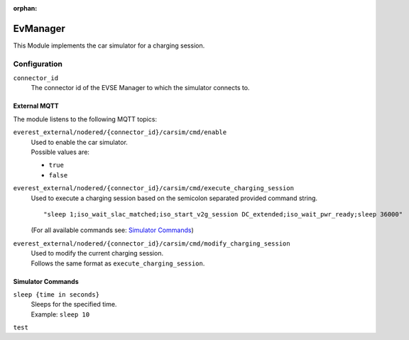 :orphan:

.. _everest_modules_handwritten_EvManager:

=====
EvManager
=====

This Module implements the car simulator for a charging session.

Configuration
_____________

``connector_id``
    The connector id of the EVSE Manager
    to which the simulator connects to.

External MQTT
-------------

The module listens to the following MQTT topics:

``everest_external/nodered/{connector_id}/carsim/cmd/enable``
    | Used to enable the car simulator.
    | Possible values are:

    - ``true``
    - ``false``

``everest_external/nodered/{connector_id}/carsim/cmd/execute_charging_session``
    | Used to execute a charging session based on the semicolon separated provided command string.
    ::

        "sleep 1;iso_wait_slac_matched;iso_start_v2g_session DC_extended;iso_wait_pwr_ready;sleep 36000"

    | (For all available commands see: `Simulator Commands`_)

``everest_external/nodered/{connector_id}/carsim/cmd/modify_charging_session``
    | Used to modify the current charging session.
    | Follows the same format as ``execute_charging_session``.

Simulator Commands
------------------
``sleep {time in seconds}``
    | Sleeps for the specified time.
    | Example: ``sleep 10``
``test``
